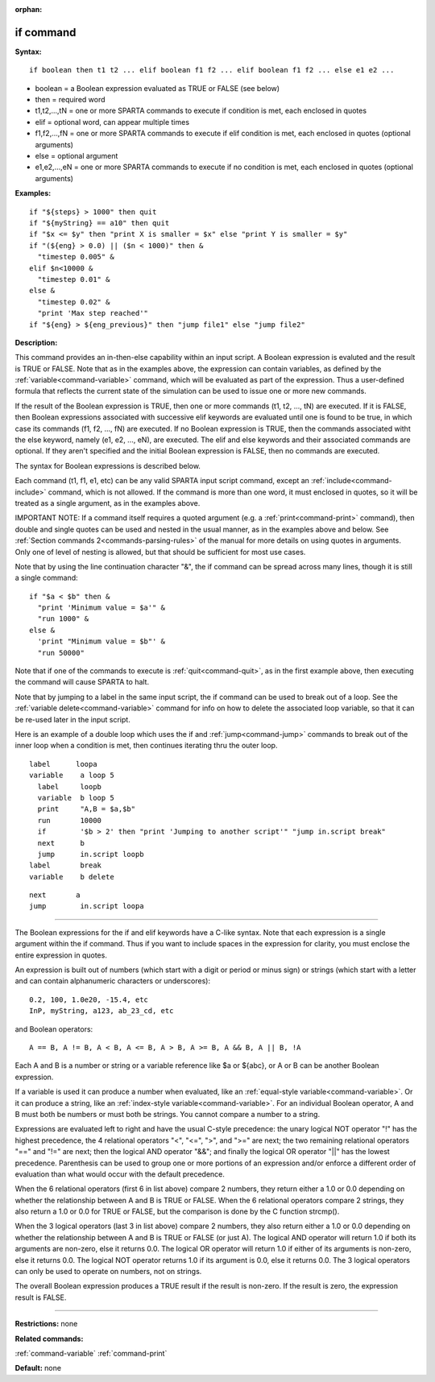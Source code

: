 :orphan:

.. index:: if



.. _command-if:

##########
if command
##########


**Syntax:**

::

   if boolean then t1 t2 ... elif boolean f1 f2 ... elif boolean f1 f2 ... else e1 e2 ... 

-  boolean = a Boolean expression evaluated as TRUE or FALSE (see below)
-  then = required word
-  t1,t2,...,tN = one or more SPARTA commands to execute if condition is
   met, each enclosed in quotes
-  elif = optional word, can appear multiple times
-  f1,f2,...,fN = one or more SPARTA commands to execute if elif
   condition is met, each enclosed in quotes (optional arguments)
-  else = optional argument
-  e1,e2,...,eN = one or more SPARTA commands to execute if no condition
   is met, each enclosed in quotes (optional arguments)

**Examples:**

::

   if "${steps} > 1000" then quit
   if "${myString} == a10" then quit
   if "$x <= $y" then "print X is smaller = $x" else "print Y is smaller = $y"
   if "(${eng} > 0.0) || ($n < 1000)" then &
     "timestep 0.005" &
   elif $n<10000 &
     "timestep 0.01" &
   else &
     "timestep 0.02" &
     "print 'Max step reached'"
   if "${eng} > ${eng_previous}" then "jump file1" else "jump file2" 

**Description:**

This command provides an in-then-else capability within an input script.
A Boolean expression is evaluted and the result is TRUE or FALSE. Note
that as in the examples above, the expression can contain variables, as
defined by the :ref:`variable<command-variable>` command, which will be
evaluated as part of the expression. Thus a user-defined formula that
reflects the current state of the simulation can be used to issue one or
more new commands.

If the result of the Boolean expression is TRUE, then one or more
commands (t1, t2, ..., tN) are executed. If it is FALSE, then Boolean
expressions associated with successive elif keywords are evaluated until
one is found to be true, in which case its commands (f1, f2, ..., fN)
are executed. If no Boolean expression is TRUE, then the commands
associated witht the else keyword, namely (e1, e2, ..., eN), are
executed. The elif and else keywords and their associated commands are
optional. If they aren't specified and the initial Boolean expression is
FALSE, then no commands are executed.

The syntax for Boolean expressions is described below.

Each command (t1, f1, e1, etc) can be any valid SPARTA input script
command, except an :ref:`include<command-include>` command, which is not
allowed. If the command is more than one word, it must enclosed in
quotes, so it will be treated as a single argument, as in the examples
above.

IMPORTANT NOTE: If a command itself requires a quoted argument (e.g. a
:ref:`print<command-print>` command), then double and single quotes can be
used and nested in the usual manner, as in the examples above and below.
See :ref:`Section commands 2<commands-parsing-rules>` of the manual
for more details on using quotes in arguments. Only one of level of
nesting is allowed, but that should be sufficient for most use cases.

Note that by using the line continuation character "&", the if command
can be spread across many lines, though it is still a single command:

::

   if "$a < $b" then &
     "print 'Minimum value = $a'" &
     "run 1000" &
   else &      
     'print "Minimum value = $b"' &
     "run 50000" 

Note that if one of the commands to execute is :ref:`quit<command-quit>`, as
in the first example above, then executing the command will cause SPARTA
to halt.

Note that by jumping to a label in the same input script, the if command
can be used to break out of a loop. See the :ref:`variable delete<command-variable>` command for info on how to delete the
associated loop variable, so that it can be re-used later in the input
script.

Here is an example of a double loop which uses the if and
:ref:`jump<command-jump>` commands to break out of the inner loop when a
condition is met, then continues iterating thru the outer loop.

::

   label      loopa
   variable    a loop 5
     label     loopb
     variable  b loop 5
     print     "A,B = $a,$b"
     run       10000
     if        '$b > 2' then "print 'Jumping to another script'" "jump in.script break"
     next      b
     jump      in.script loopb
   label       break
   variable    b delete 

::

   next       a
   jump        in.script loopa 

--------------

The Boolean expressions for the if and elif keywords have a C-like
syntax. Note that each expression is a single argument within the if
command. Thus if you want to include spaces in the expression for
clarity, you must enclose the entire expression in quotes.

An expression is built out of numbers (which start with a digit or
period or minus sign) or strings (which start with a letter and can
contain alphanumeric characters or underscores):

::

   0.2, 100, 1.0e20, -15.4, etc 
   InP, myString, a123, ab_23_cd, etc 

and Boolean operators:

::

   A == B, A != B, A < B, A <= B, A > B, A >= B, A && B, A || B, !A 

Each A and B is a number or string or a variable reference like $a or
${abc}, or A or B can be another Boolean expression.

If a variable is used it can produce a number when evaluated, like an
:ref:`equal-style variable<command-variable>`. Or it can produce a string,
like an :ref:`index-style variable<command-variable>`. For an individual
Boolean operator, A and B must both be numbers or must both be strings.
You cannot compare a number to a string.

Expressions are evaluated left to right and have the usual C-style
precedence: the unary logical NOT operator "!" has the highest
precedence, the 4 relational operators "<", "<=", ">", and ">=" are
next; the two remaining relational operators "==" and "!=" are next;
then the logical AND operator "&&"; and finally the logical OR operator
"||" has the lowest precedence. Parenthesis can be used to group one or
more portions of an expression and/or enforce a different order of
evaluation than what would occur with the default precedence.

When the 6 relational operators (first 6 in list above) compare 2
numbers, they return either a 1.0 or 0.0 depending on whether the
relationship between A and B is TRUE or FALSE. When the 6 relational
operators compare 2 strings, they also return a 1.0 or 0.0 for TRUE or
FALSE, but the comparison is done by the C function strcmp().

When the 3 logical operators (last 3 in list above) compare 2 numbers,
they also return either a 1.0 or 0.0 depending on whether the
relationship between A and B is TRUE or FALSE (or just A). The logical
AND operator will return 1.0 if both its arguments are non-zero, else it
returns 0.0. The logical OR operator will return 1.0 if either of its
arguments is non-zero, else it returns 0.0. The logical NOT operator
returns 1.0 if its argument is 0.0, else it returns 0.0. The 3 logical
operators can only be used to operate on numbers, not on strings.

The overall Boolean expression produces a TRUE result if the result is
non-zero. If the result is zero, the expression result is FALSE.

--------------

**Restrictions:** none

**Related commands:**

:ref:`command-variable`
:ref:`command-print`

**Default:** none
